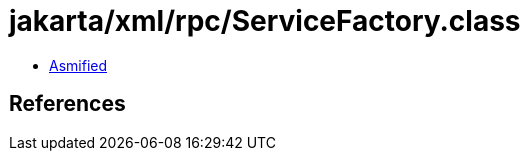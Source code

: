 = jakarta/xml/rpc/ServiceFactory.class

 - link:ServiceFactory-asmified.java[Asmified]

== References

